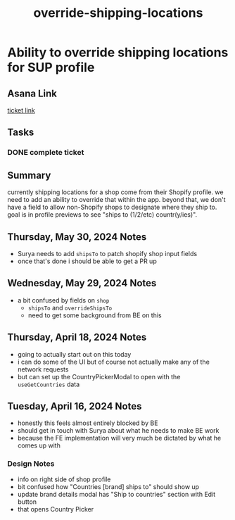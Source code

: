 :PROPERTIES:
:ID:       77c0707d-5f0c-4cd6-8c74-f40b65984034
:END:
#+title: override-shipping-locations
#+filetags: :asana-ticket:
* Ability to override shipping locations for SUP profile

** Asana Link
[[https://app.asana.com/0/1206724427991868/1206798315795699][ticket link]]

** Tasks
*** DONE complete ticket

** Summary
currently shipping locations for a shop come from their Shopify profile. we need to add an ability to override that within the app. beyond that, we don't have a field to allow non-Shopify shops to designate where they ship to. goal is in profile previews to see "ships to (1/2/etc) countr(y/ies)".

** Thursday, May 30, 2024 Notes
 - Surya needs to add ~shipsTo~ to patch shopify shop input fields
 - once that's done i should be able to get a PR up

** Wednesday, May 29, 2024 Notes
 - a bit confused by fields on ~shop~
   - ~shipsTo~ and ~overrideShipsTo~
   - need to get some background from BE on this

** Thursday, April 18, 2024 Notes
 - going to actually start out on this today
 - i can do some of the UI but of course not actually make any of the network requests
 - but can set up the CountryPickerModal to open with the ~useGetCountries~ data

** Tuesday, April 16, 2024 Notes
 - honestly this feels almost entirely blocked by BE
 - should get in touch with Surya about what he needs to make BE work
 - because the FE implementation will very much be dictated by what he comes up with
*** Design Notes
 - info on right side of shop profile
 - bit confused how "Countries [brand] ships to" should show up
 - update brand details modal has "Ship to countries" section with Edit button
 - that opens Country Picker
